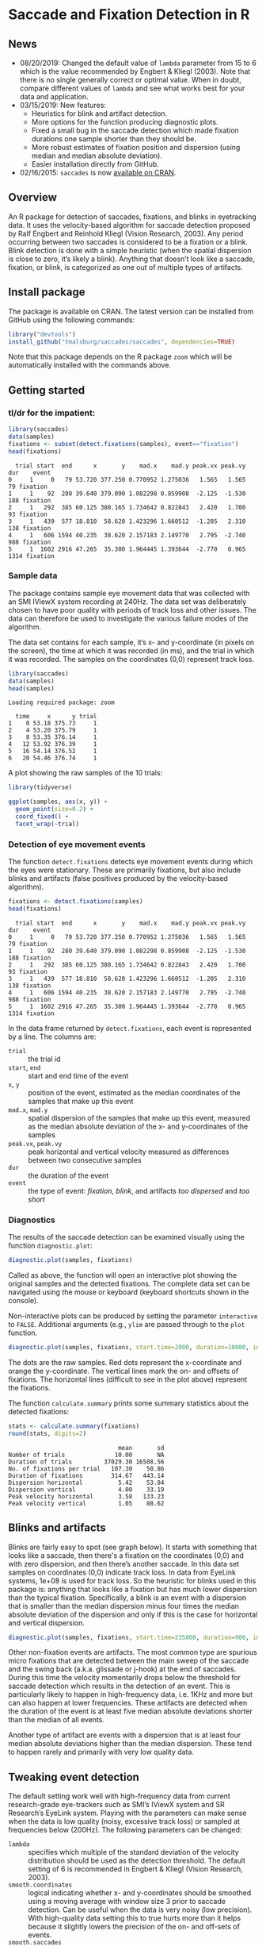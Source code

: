 #+PROPERTY: header-args:R :session *R* :tangle yes :comments no :exports both :results output

[[http://dx.doi.org/10.5281/zenodo.31799][https://zenodo.org/badge/doi/10.5281/zenodo.31799.svg]]

* Saccade and Fixation Detection in R
** News
- 08/20/2019: Changed the default value of ~lambda~ parameter from 15 to 6 which is the value recommended by Engbert & Kliegl (2003).  Note that there is no single generally correct or optimal value.  When in doubt, compare different values of ~lambda~ and see what works best for your data and application.
- 03/15/2019: New features:
  - Heuristics for blink and artifact detection.
  - More options for the function producing diagnostic plots.
  - Fixed a small bug in the saccade detection which made fixation durations one sample shorter than they should be.
  - More robust estimates of fixation position and dispersion (using median and median absolute deviation).
  - Easier installation directly from GitHub.
- 02/16/2015: ~saccades~ is now [[http://cran.uib.no/web/packages/saccades/index.html][available on CRAN]].

** Overview
An R package for detection of saccades, fixations, and blinks in eyetracking data.  It uses the velocity-based algorithm for saccade detection proposed by Ralf Engbert and Reinhold Kliegl (Vision Research, 2003).  Any period occurring between two saccades is considered to be a fixation or a blink.  Blink detection is done with a simple heuristic (when the spatial dispersion is close to zero, it’s likely a blink).  Anything that doesn’t look like a saccade, fixation, or blink, is categorized as one out of multiple types of artifacts.

** Install package
The package is available on CRAN.  The latest version can be installed from GitHub using the following commands:

#+BEGIN_SRC R :exports both :results value output :eval no
library("devtools")
install_github("tmalsburg/saccades/saccades", dependencies=TRUE)
#+END_SRC

Note that this package depends on the R package ~zoom~ which will be automatically installed with the commands above.

** Getting started
*** tl/dr for the impatient:
#+BEGIN_SRC R :exports both :results value output
library(saccades)
data(samples)
fixations <- subset(detect.fixations(samples), event=="fixation")
head(fixations)
#+END_SRC

#+RESULTS:
:   trial start  end      x       y    mad.x    mad.y peak.vx peak.vy  dur    event
: 0     1     0   79 53.720 377.250 0.770952 1.275036   1.565   1.565   79 fixation
: 1     1    92  280 39.640 379.090 1.082298 0.859908  -2.125  -1.530  188 fixation
: 2     1   292  385 60.125 380.165 1.734642 0.822843   2.420   1.700   93 fixation
: 3     1   439  577 18.810  58.620 1.423296 1.660512  -1.205   2.310  138 fixation
: 4     1   606 1594 40.235  38.620 2.157183 2.149770   2.795  -2.740  988 fixation
: 5     1  1602 2916 47.265  35.300 1.964445 1.393644  -2.770   0.965 1314 fixation

*** Sample data
The package contains sample eye movement data that was collected with an SMI IViewX system recording at 240Hz.  The data set was deliberately chosen to have poor quality with periods of track loss and other issues.  The data can therefore be used to investigate the various failure modes of the algorithm.

The data set contains for each sample, it’s x- and y-coordinate (in pixels on the screen), the time at which it was recorded (in ms), and the trial in which it was recorded.  The samples on the coordinates (0,0) represent track loss.

#+BEGIN_SRC R :exports both :results value output
library(saccades)
data(samples)
head(samples)
#+END_SRC

#+RESULTS:
: Loading required package: zoom
: 
:   time     x      y trial
: 1    0 53.18 375.73     1
: 2    4 53.20 375.79     1
: 3    8 53.35 376.14     1
: 4   12 53.92 376.39     1
: 5   16 54.14 376.52     1
: 6   20 54.46 376.74     1

A plot showing the raw samples of the 10 trials:

#+BEGIN_SRC R :exports both :results output graphics :file plots/zl9JSz.png :width 1000 :height 500 :res 125
library(tidyverse)

ggplot(samples, aes(x, y)) +
  geom_point(size=0.2) +
  coord_fixed() +
  facet_wrap(~trial)
#+END_SRC

#+RESULTS:
[[file:plots/zl9JSz.png]]

*** Detection of eye movement events
The function ~detect.fixations~ detects eye movement events during which the eyes were stationary.  These are primarily fixations, but also include blinks and artifacts (false positives produced by the velocity-based algorithm).

#+BEGIN_SRC R :exports both :results value output
fixations <- detect.fixations(samples)
head(fixations)
#+END_SRC

#+RESULTS:
:   trial start  end      x       y    mad.x    mad.y peak.vx peak.vy  dur    event
: 0     1     0   79 53.720 377.250 0.770952 1.275036   1.565   1.565   79 fixation
: 1     1    92  280 39.640 379.090 1.082298 0.859908  -2.125  -1.530  188 fixation
: 2     1   292  385 60.125 380.165 1.734642 0.822843   2.420   1.700   93 fixation
: 3     1   439  577 18.810  58.620 1.423296 1.660512  -1.205   2.310  138 fixation
: 4     1   606 1594 40.235  38.620 2.157183 2.149770   2.795  -2.740  988 fixation
: 5     1  1602 2916 47.265  35.300 1.964445 1.393644  -2.770   0.965 1314 fixation

In the data frame returned by ~detect.fixations~, each event is represented by a line.  The columns are:

- ~trial~ :: the trial id
- ~start~, ~end~ :: start and end time of the event
- ~x~, ~y~ :: position of the event, estimated as the median coordinates of the samples that make up this event
- ~mad.x~, ~mad.y~ :: spatial dispersion of the samples that make up this event, measured as the median absolute deviation of the x- and y-coordinates of the samples
- ~peak.vx~, ~peak.vy~ :: peak horizontal and vertical velocity measured as differences between two consecutive samples
- ~dur~ :: the duration of the event
- ~event~ :: the type of event: /fixation/, /blink/, and artifacts /too dispersed/ and /too short/

*** Diagnostics
The results of the saccade detection can be examined visually using the function ~diagnostic.plot~:

#+BEGIN_SRC R :exports both :results value output :eval no
diagnostic.plot(samples, fixations)
#+END_SRC

Called as above, the function will open an interactive plot showing the original samples and the detected fixations.  The complete data set can be navigated using the mouse or keyboard (keyboard shortcuts shown in the console).

Non-interactive plots can be produced by setting the parameter ~interactive~ to ~FALSE~.  Additional arguments (e.g., ~ylim~ are passed through to the ~plot~ function.

#+BEGIN_SRC R :exports both :results output graphics :file plots/2GxXsD.png :width 1000 :height 600 :res 125
diagnostic.plot(samples, fixations, start.time=2000, duration=10000, interactive=FALSE, ylim=c(0,1000))
#+END_SRC

#+RESULTS:
[[file:plots/2GxXsD.png]]

The dots are the raw samples.  Red dots represent the x-coordinate and orange the y-coordinate.  The vertical lines mark the on- and offsets of fixations.  The horizontal lines (difficult to see in the plot above) represent the fixations.

The function ~calculate.summary~ prints some summary statistics about the detected fixations:

#+BEGIN_SRC R :exports both :results value output
stats <- calculate.summary(fixations)
round(stats, digits=2)
#+END_SRC

#+RESULTS:
:                                mean       sd
: Number of trials              10.00       NA
: Duration of trials         37029.30 16508.56
: No. of fixations per trial   107.30    50.86
: Duration of fixations        314.67   443.14
: Dispersion horizontal          5.42    53.84
: Dispersion vertical            4.00    33.19
: Peak velocity horizontal       3.58   133.23
: Peak velocity vertical         1.05    88.62

** Blinks and artifacts
Blinks are fairly easy to spot (see graph below).  It starts with something that looks like a saccade, then there's a fixation on the coordinates (0,0) and with zero dispersion, and then there’s another saccade.  In this data set samples on coordinates (0,0) indicate track loss.  In data from EyeLink systems, 1e+08 is used for track loss.  So the heuristic for blinks used in this package is: anything that looks like a fixation but has much lower dispersion than the typical fixation.  Specifically, a blink is an event with a dispersion that is smaller than the median dispersion minus four times the median absolute deviation of the dispersion and only if this is the case for horizontal and vertical dispersion.

#+BEGIN_SRC R :exports both :results output graphics :file plots/YGr5KW.png :width 1000 :height 600 :res 125
diagnostic.plot(samples, fixations, start.time=235800, duration=900, interactive=FALSE, ylim=c(0,1000))
#+END_SRC

#+RESULTS:
[[file:plots/YGr5KW.png]]

Other non-fixation events are artifacts.  The most common type are spurious micro fixations that are detected between the main sweep of the saccade and the swing back (a.k.a. glissade or j-hook) at the end of saccades.  During this time the velocity momentarily drops below the threshold for saccade detection which results in the detection of an event.  This is particularly likely to happen in high-frequency data, i.e. 1KHz and more but can also happen at lower frequencies.  These artifacts are detected when the duration of the event is at least five median absolute deviations shorter than the median of all events.

Another type of artifact are events with a dispersion that is at least four median absolute deviations higher than the median dispersion.  These tend to happen rarely and primarily with very low quality data.

** Tweaking event detection
The default setting work well with high-frequency data from current research-grade eye-trackers such as SMI’s IViewX system and SR Research’s EyeLink system.  Playing with the parameters can make sense when the data is low quality (noisy, excessive track loss) or sampled at frequencies below (200Hz).  The following parameters can be changed:

- ~lambda~ :: specifies which multiple of the standard deviation of the velocity distribution should be used as the detection threshold.  The default setting of 6 is recommended in Engbert & Kliegl (Vision Research, 2003).
- ~smooth.coordinates~ :: logical indicating whether x- and y-coordinates should be smoothed using a moving average with window size 3 prior to saccade detection.  Can be useful when the data is very noisy (low precision).  With high-quality data setting this to true hurts more than it helps because it slightly lowers the precision of the on- and off-sets of events.
- ~smooth.saccades~ :: logical.  If ~TRUE~, consecutive saccades separated by only one sample will be joined.  This can avoid detection of micro fixations before swing-backs.  Whether this works well, depends on the sampling rate of the eye-tracker.  If it’s high, say higher than 500Hz, most gaps between the main sweep and the swing-back become too large to be affected by this setting.  Similarly this setting discards one-sample saccades.  Note that when the data is low-frequency this can have the consequence that most or even all saccades are discarded.

** FAQ
*** Can this algorithm be used with low-frequency data (where “low” means < 100Hz)?
Yes.  The quality of saccade and fixation detection is going to be lower than with higher frequency data, but in my experience the results can, with some tweaking, still be better than those produced by manufacturer-supplied algorithms.  Note, though, that the default settings are optimized for use with data recorded at frequencies above 200Hz.  When working with data from cheaper and slower eye-trackers, it can make sense to set ~smooth.coordinates~ to ~TRUE~ (to suppress noise) and to set ~smooth.saccades~ to ~FALSE~ (to detect short saccades more reliably).  Playing with the ~lambda~ parameter can also help.


